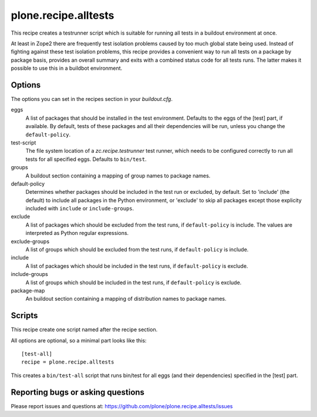 plone.recipe.alltests
=====================

This recipe creates a testrunner script which is suitable for running all
tests in a buildout environment at once.

At least in Zope2 there are frequently test isolation problems caused by too
much global state being used. Instead of fighting against these test isolation
problems, this recipe provides a convenient way to run all tests on a package
by package basis, provides an overall summary and exits with a combined status
code for all tests runs. The latter makes it possible to use this in a
buildbot environment.


Options
-------

The options you can set in the recipes section in your `buildout.cfg`.

eggs
  A list of packages that should be installed in the test environment.
  Defaults to the eggs of the [test] part, if available.
  By default, tests of these packages and all their dependencies will be run,
  unless you change the ``default-policy``.

test-script
  The file system location of a `zc.recipe.testrunner` test runner, which
  needs to be configured correctly to run all tests for all specified eggs.
  Defaults to ``bin/test``.

groups
  A buildout section containing a mapping of group names to package names.

default-policy
  Determines whether packages should be included in the test run or excluded,
  by default. Set to 'include' (the default) to include all packages in the
  Python environment, or 'exclude' to skip all packages except those
  explicity included with ``include`` or ``include-groups``.

exclude
  A list of packages which should be excluded from the test runs, if
  ``default-policy`` is include. The values are interpreted as Python
  regular expressions.

exclude-groups
  A list of groups which should be excluded from the test runs, if
  ``default-policy`` is include.

include
  A list of packages which should be included in the test runs, if
  ``default-policy`` is exclude.

include-groups
  A list of groups which should be included in the test runs, if
  ``default-policy`` is exclude.

package-map
  An buildout section containing a mapping of distribution names to package
  names.


Scripts
-------

This recipe create one script named after the recipe section.

All options are optional, so a minimal part looks like this::

  [test-all]
  recipe = plone.recipe.alltests

This creates a ``bin/test-all`` script that runs bin/test for all eggs (and
their dependencies) specified in the [test] part.


Reporting bugs or asking questions
----------------------------------

Please report issues and questions at:
https://github.com/plone/plone.recipe.alltests/issues
